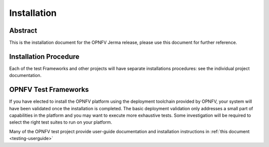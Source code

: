 .. _opnfv-installation:

.. This work is licensed under a Creative Commons Attribution 4.0 International License.
.. SPDX-License-Identifier: CC-BY-4.0
.. (c) Sofia Wallin Ericsson AB and other contributors

============
Installation
============

Abstract
========

This is the installation document for the OPNFV Jerma release, please use this document for further reference. 

Installation Procedure
======================

Each of the test Frameworks and other projects will have separate installations procedures: see the individual project documentation.


OPNFV Test Frameworks
=====================

If you have elected to install the OPNFV platform using the deployment toolchain provided by OPNFV,
your system will have been validated once the installation is completed.
The basic deployment validation only addresses a small part of capabilities in
the platform and you may want to execute more exhaustive tests. Some investigation will be required to
select the right test suites to run on your platform.

Many of the OPNFV test project provide user-guide documentation and installation instructions in :ref:`this document <testing-userguide>`
